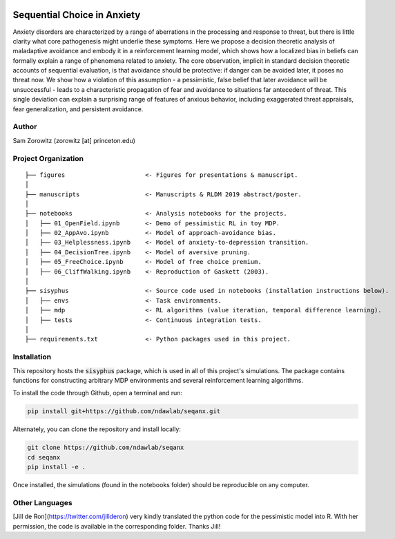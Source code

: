 .. image:: https://img.shields.io/travis/ndawlab/seqanx.svg
        :target: https://travis-ci.org/ndawlab/seqanx

.. image:: https://img.shields.io/badge/python-3.6+-blue.svg
        :target: https://www.python.org/downloads/release/python-360/

.. image:: https://img.shields.io/github/license/mashape/apistatus.svg
        :target: https://github.com/ndawlab/seqanx/blob/master/LICENSE

Sequential Choice in Anxiety
============================

Anxiety disorders are characterized by a range of aberrations in the processing and response to threat, but there is little clarity what core pathogenesis might underlie these symptoms. Here we propose a decision theoretic analysis of maladaptive avoidance and embody it in a reinforcement learning model, which shows how a localized bias in beliefs can formally explain a range of phenomena related to anxiety. The core observation, implicit in standard decision theoretic accounts of sequential evaluation, is that avoidance should be protective: if danger can be avoided later, it poses no threat now. We show how a violation of this assumption - a pessimistic, false belief that later avoidance will be unsuccessful - leads to a characteristic propagation of fear and avoidance to situations far antecedent of threat. This single deviation can explain a surprising range of features of anxious behavior, including exaggerated threat appraisals, fear generalization, and persistent avoidance.

Author
^^^^^^
Sam Zorowitz (zorowitz [at] princeton.edu)

Project Organization
^^^^^^^^^^^^^^^^^^^^
::

    ├── figures                      <- Figures for presentations & manuscript.
    │
    ├── manuscripts                  <- Manuscripts & RLDM 2019 abstract/poster.
    │
    ├── notebooks                    <- Analysis notebooks for the projects.
    │   ├── 01_OpenField.ipynb       <- Demo of pessimistic RL in toy MDP.
    │   ├── 02_AppAvo.ipynb          <- Model of approach-avoidance bias.
    │   ├── 03_Helplessness.ipynb    <- Model of anxiety-to-depression transition.
    │   ├── 04_DecisionTree.ipynb    <- Model of aversive pruning.
    │   ├── 05_FreeChoice.ipynb      <- Model of free choice premium.
    │   ├── 06_CliffWalking.ipynb    <- Reproduction of Gaskett (2003).
    │
    ├── sisyphus                     <- Source code used in notebooks (installation instructions below).
    │   ├── envs                     <- Task environments.
    │   ├── mdp                      <- RL algorithms (value iteration, temporal difference learning).
    │   ├── tests                    <- Continuous integration tests.
    │
    ├── requirements.txt             <- Python packages used in this project.

Installation
^^^^^^^^^^^^

This repository hosts the :code:`sisyphus` package, which is used in all of this project's simulations. The package contains functions for constructing arbitrary MDP environments and several reinforcement learning algorithms.

To install the code through Github, open a terminal and run:

.. code-block:: bash

    pip install git+https://github.com/ndawlab/seqanx.git

Alternately, you can clone the repository and install locally:

.. code-block:: bash

    git clone https://github.com/ndawlab/seqanx
    cd seqanx
    pip install -e .

Once installed, the simulations (found in the notebooks folder) should be reproducible on any computer.

Other Languages
^^^^^^^^^^^^^^^

[Jill de Ron](https://twitter.com/jillderon) very kindly translated the python code for the pessimistic model into R. With her permission, the code is available in the corresponding folder. Thanks Jill!
